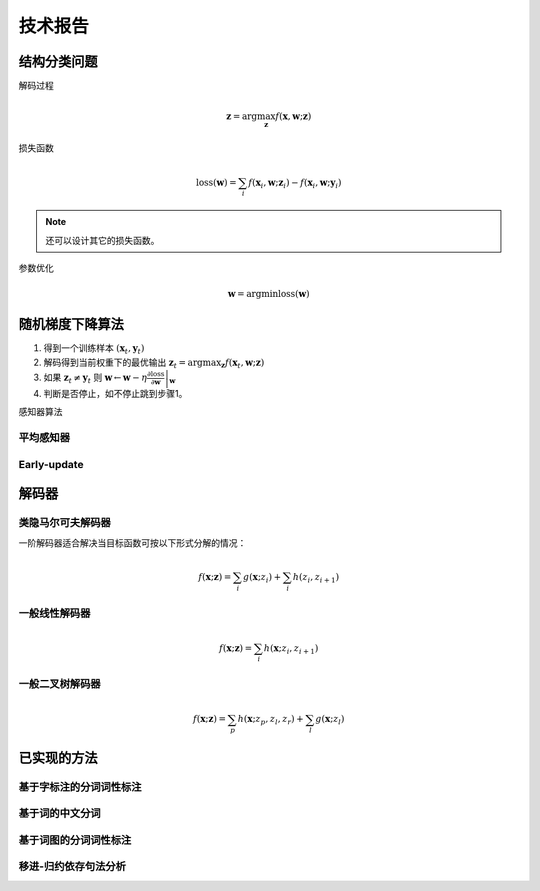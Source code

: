 技术报告
==================

结构分类问题
+++++++++++++++++++++++++++

解码过程

.. math::

    \mathbf{z}=\arg\max_{\mathbf{z}}{f(\mathbf{x},\mathbf{w};\mathbf{z})}

损失函数

.. math::

    \text{loss}(\mathbf{w})=\sum_{i}{f(\mathbf{x}_i,\mathbf{w};\mathbf{z}_i)-f(\mathbf{x}_i,\mathbf{w};\mathbf{y}_i)}

.. note::

    还可以设计其它的损失函数。

参数优化

.. math::

    \mathbf{w}=\arg\min{\text{loss}(\mathbf{w})}

随机梯度下降算法
+++++++++++++++++++++++++++


1. 得到一个训练样本 :math:`(\mathbf{x}_t,\mathbf{y}_t)`
2. 解码得到当前权重下的最优输出 :math:`\mathbf{z}_t=\arg\max_{\mathbf{z}}{f(\mathbf{x}_t,\mathbf{w};\mathbf{z})}`
3. 如果 :math:`\mathbf{z}_t\not=\mathbf{y}_t` 则 :math:`\mathbf{w}\leftarrow \mathbf{w}-\eta \left. \frac{\partial \text{loss}}{\partial \mathbf{w}} \right|_{\mathbf{w}}`
4. 判断是否停止，如不停止跳到步骤1。

感知器算法

平均感知器
----------------------------


Early-update
----------------------------


解码器
+++++++++++++++++++++++++++


类隐马尔可夫解码器
-----------------------------

一阶解码器适合解决当目标函数可按以下形式分解的情况：

.. math::

    f(\mathbf{x};\mathbf{z})=\sum_{i}{g(\mathbf{x};z_i)}+\sum_{i}{h(z_i,z_{i+1})}

一般线性解码器
-----------------------------

.. math::

    f(\mathbf{x};\mathbf{z})=\sum_{i}{h(\mathbf{x};z_i,z_{i+1})}

一般二叉树解码器
-----------------------------

.. math::

    f(\mathbf{x};\mathbf{z})=\sum_{p}{h(\mathbf{x};z_{p},z_{l},z_{r})}+\sum_{l}{g(\mathbf{x};z_{l})}

已实现的方法
+++++++++++++++++++++++++++

基于字标注的分词词性标注
-----------------------------


基于词的中文分词
-----------------------------


基于词图的分词词性标注
-----------------------------


移进-归约依存句法分析
-----------------------------
